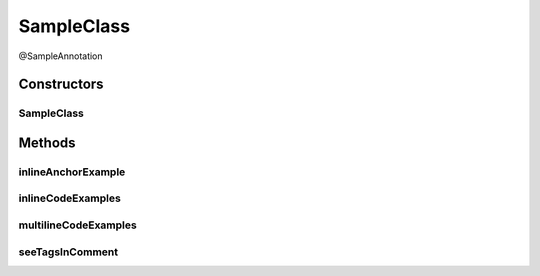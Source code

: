SampleClass
===========

.. java:package:: com.devives.samples
   :noindex:

@SampleAnnotation

.. java:type:: public class SampleClass extends SampleClassAbst<String> implements SampleInterface, SampleInterface2<String>

   Sample class.

   * `HTML ссылка на индекс пакета. <package-index.html>`__
   * :ref:`Sphinx ссылка на якорь в описании пакета. <internal_sphinx_anchor>`
   * :ref:`Native Sphinx ссылка на якорь в описании пакета. <internal_sphinx_anchor_native>`

   .. seealso::

      | :java:ref:`SampleInterface <com.devives.samples.SampleInterface>`
      | `HTML ссылка на индекс пакета. <package-index.html>`_
      | :ref:`Sphinx ссылка на якорь в описании пакета. <internal_sphinx_anchor>`
      | \ :ref:`Sphinx ссылка на якорь в описании пакета.<internal_sphinx_anchor>`\ 
      | `Sphinx ссылка на инлайн якорь на странице <#this-is-inline-anchor>`_

Constructors
------------

SampleClass
^^^^^^^^^^^

.. java:constructor:: public SampleClass()
   :outertype: SampleClass

Methods
-------

inlineAnchorExample
^^^^^^^^^^^^^^^^^^^

.. java:method:: public void inlineAnchorExample()
   :outertype: SampleClass

   .. _this-text-has-no-matter:

   The problem with inline anchors: ReStructuredText allow latin symbols only. This is inline anchor.

inlineCodeExamples
^^^^^^^^^^^^^^^^^^

.. java:method:: public void inlineCodeExamples()
   :outertype: SampleClass

   Inline code example 1 : ``Object o1 = new SampleClassAbst<String>(){};``

   Inline code example 2 : ``Object o1 = new SampleClassAbst<String>(){};``

   This is an example to show difference in javadoc literal and code tag:

   @Getter
   List<Integer> nums = new ArrayList<>();

   ``@Getter``
   ``List<Integer> nums = new ArrayList<>();``

multilineCodeExamples
^^^^^^^^^^^^^^^^^^^^^

.. java:method:: public void multilineCodeExamples()
   :outertype: SampleClass

   This is an example to show usage of HTML character entities while code snippet formatting in Javadocs

   .. parsed-literal::

      public class Application(){
           List<Integer> nums = new ArrayList<>(); 
      }



   This is an example to show usage of javadoc code tag while code snippet formatting in Javadocs

   .. parsed-literal::

      public class Application(){
           List<Integer> nums = new ArrayList<>();
       }



   This is an example to show usage of javadoc code tag for handling '@' character

   .. parsed-literal::

      public class Application(){
           @Getter
           List<Integer> nums = new ArrayList<>(); 
      }



   This is an example to illustrate a basic jQuery code snippet embedded in documentation comments

   .. parsed-literal::

      <script>
           $document.ready(function(){
               console.log("Hello World!);
           })
       </script>



   This is an example to illustrate an HTML code snippet embedded in documentation comments

   .. parsed-literal::

      <html>
       <body>
       <h4>Hello World!</h4>
       </body>
       </html>

seeTagsInComment
^^^^^^^^^^^^^^^^

.. java:method:: public void seeTagsInComment()
   :outertype: SampleClass

   Forth equals lines is correct. See tags illustrate different formats of references.


   .. seealso::

      | :java:ref:`SampleClass.inlineAnchorExample() <com.devives.samples.SampleClass.inlineAnchorExample()>`
      | :java:ref:`SampleClass.inlineAnchorExample() <com.devives.samples.SampleClass.inlineAnchorExample()>`
      | :java:ref:`This is multiline
         label for reference <com.devives.samples.SampleClass.inlineAnchorExample()>`
      | :java:ref:`SampleClass.inlineAnchorExample() <com.devives.samples.SampleClass.inlineAnchorExample()>`
      | :java:ref:`SampleRootClass <com.devives.samples.inners.SampleRootClass>`
      | :java:ref:`com.devives.samples <com.devives.samples>`
      | \ java.util.ArrayList<String>\
